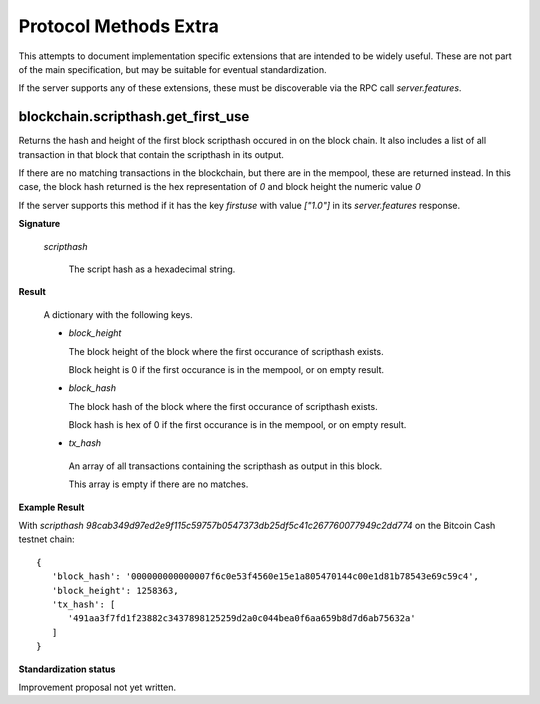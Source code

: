 =======================
 Protocol Methods Extra
=======================

This attempts to document implementation specific extensions that are intended
to be widely useful. These are not part of the main specification, but may be
suitable for eventual standardization.

If the server supports any of these extensions, these must be discoverable via
the RPC call `server.features`.

blockchain.scripthash.get_first_use
===================================

Returns the hash and height of the first block scripthash occured in on the
block chain. It also includes a list of all transaction in that block that
contain the scripthash in its output.

If there are no matching transactions in the blockchain, but there are in the
mempool, these are returned instead. In this case, the block hash returned is
the hex representation of `0` and block height the numeric value `0`

If the server supports this method if it has the key `firstuse` with
value `["1.0"]` in its `server.features` response.

**Signature**

  .. function:: blockchain.block.get_first_use(scripthash)
  .. versionadded:: ElectrsCash 1.1

  *scripthash*

    The script hash as a hexadecimal string.

**Result**

  A dictionary with the following keys.

  * *block_height*

    The block height of the block where the first occurance of scripthash exists.

    Block height is 0 if the first occurance is in the mempool, or on empty result.

  * *block_hash*

    The block hash of the block where the first occurance of scripthash exists.

    Block hash is hex of 0 if the first occurance is in the mempool, or on
    empty result.

  * *tx_hash*

   An array of all transactions containing the scripthash as output in this
   block.

   This array is empty if there are no matches.


**Example Result**

With *scripthash* `98cab349d97ed2e9f115c59757b0547373db25df5c41c267760077949c2dd774` on the Bitcoin Cash testnet chain:

::

   {
      'block_hash': '000000000000007f6c0e53f4560e15e1a805470144c00e1d81b78543e69c59c4',
      'block_height': 1258363,
      'tx_hash': [
         '491aa3f7fd1f23882c3437898125259d2a0c044bea0f6aa659b8d7d6ab75632a'
      ]
   }

**Standardization status**

Improvement proposal not yet written.
